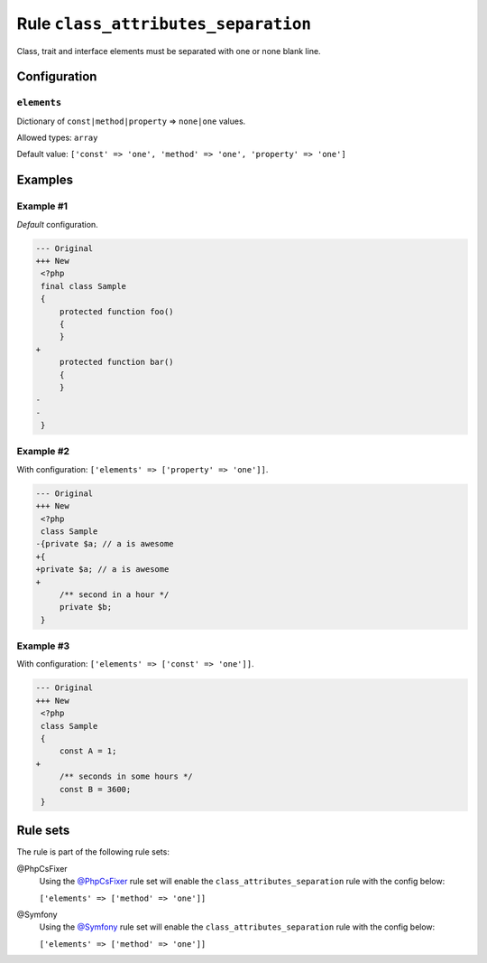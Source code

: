 ====================================
Rule ``class_attributes_separation``
====================================

Class, trait and interface elements must be separated with one or none blank
line.

Configuration
-------------

``elements``
~~~~~~~~~~~~

Dictionary of ``const|method|property`` => ``none|one`` values.

Allowed types: ``array``

Default value: ``['const' => 'one', 'method' => 'one', 'property' => 'one']``

Examples
--------

Example #1
~~~~~~~~~~

*Default* configuration.

.. code-block:: diff

   --- Original
   +++ New
    <?php
    final class Sample
    {
        protected function foo()
        {
        }
   +
        protected function bar()
        {
        }
   -
   -
    }

Example #2
~~~~~~~~~~

With configuration: ``['elements' => ['property' => 'one']]``.

.. code-block:: diff

   --- Original
   +++ New
    <?php
    class Sample
   -{private $a; // a is awesome
   +{
   +private $a; // a is awesome
   +
        /** second in a hour */
        private $b;
    }

Example #3
~~~~~~~~~~

With configuration: ``['elements' => ['const' => 'one']]``.

.. code-block:: diff

   --- Original
   +++ New
    <?php
    class Sample
    {
        const A = 1;
   +
        /** seconds in some hours */
        const B = 3600;
    }

Rule sets
---------

The rule is part of the following rule sets:

@PhpCsFixer
  Using the `@PhpCsFixer <./../../ruleSets/PhpCsFixer.rst>`_ rule set will enable the ``class_attributes_separation`` rule with the config below:

  ``['elements' => ['method' => 'one']]``

@Symfony
  Using the `@Symfony <./../../ruleSets/Symfony.rst>`_ rule set will enable the ``class_attributes_separation`` rule with the config below:

  ``['elements' => ['method' => 'one']]``
